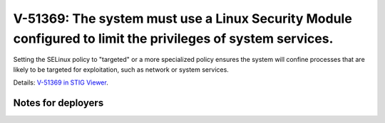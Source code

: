 V-51369: The system must use a Linux Security Module configured to limit the privileges of system services.
-----------------------------------------------------------------------------------------------------------

Setting the SELinux policy to "targeted" or a more specialized policy ensures
the system will confine processes that are likely to be targeted for
exploitation, such as network or system services.

Details: `V-51369 in STIG Viewer`_.

.. _V-51369 in STIG Viewer: https://www.stigviewer.com/stig/red_hat_enterprise_linux_6/2015-05-26/finding/V-51369

Notes for deployers
~~~~~~~~~~~~~~~~~~~
